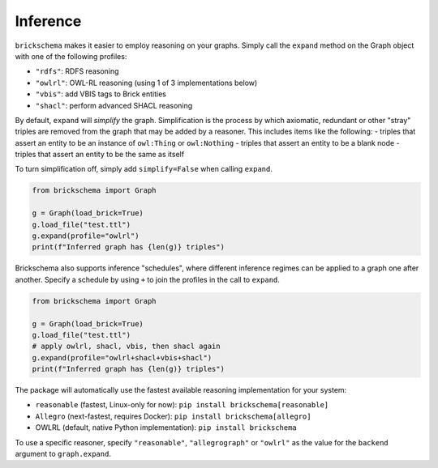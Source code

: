 Inference
=========


``brickschema`` makes it easier to employ reasoning on your graphs. Simply call the ``expand`` method on the Graph object with one of the following profiles:

- ``"rdfs"``: RDFS reasoning
- ``"owlrl"``: OWL-RL reasoning (using 1 of 3 implementations below)
- ``"vbis"``: add VBIS tags to Brick entities
- ``"shacl"``: perform advanced SHACL reasoning

By default, ``expand`` will *simplify* the graph. Simplification is the process by which axiomatic, redundant or other "stray" triples are removed from the graph that may be added by a reasoner. This includes items like the following:
- triples that assert an entity to be an instance of ``owl:Thing`` or ``owl:Nothing``
- triples that assert an entity to be a blank node
- triples that assert an entity to be the same as itself

To turn simplification off, simply add ``simplify=False`` when calling ``expand``.

.. code-block:: python

  from brickschema import Graph

  g = Graph(load_brick=True)
  g.load_file("test.ttl")
  g.expand(profile="owlrl")
  print(f"Inferred graph has {len(g)} triples")


Brickschema also supports inference "schedules", where different inference regimes can be applied to a graph one after another. Specify a schedule by using ``+`` to join the profiles in the call to ``expand``.

.. code-block:: python

  from brickschema import Graph

  g = Graph(load_brick=True)
  g.load_file("test.ttl")
  # apply owlrl, shacl, vbis, then shacl again
  g.expand(profile="owlrl+shacl+vbis+shacl")
  print(f"Inferred graph has {len(g)} triples")


The package will automatically use the fastest available reasoning implementation for your system:

- ``reasonable`` (fastest, Linux-only for now): ``pip install brickschema[reasonable]``
- ``Allegro`` (next-fastest, requires Docker): ``pip install brickschema[allegro]``
- OWLRL (default, native Python implementation): ``pip install brickschema``

To use a specific reasoner, specify ``"reasonable"``, ``"allegrograph"`` or ``"owlrl"`` as the value for the ``backend`` argument to ``graph.expand``.
